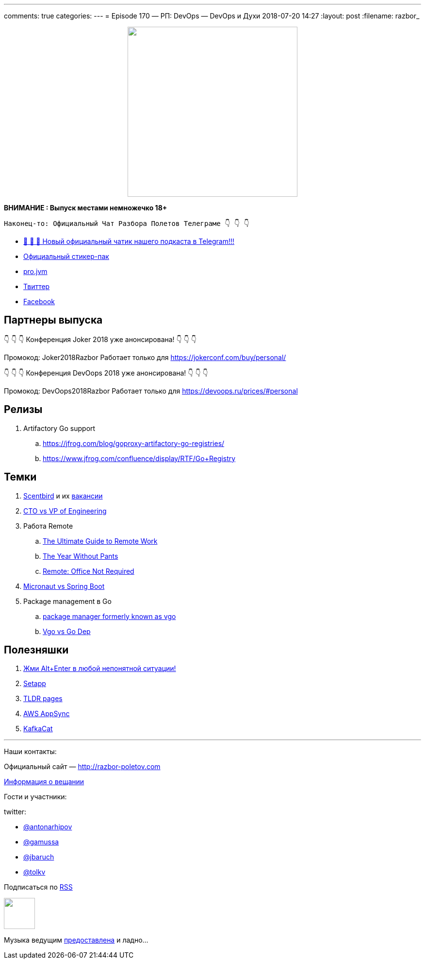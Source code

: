 ---
comments: true
categories: 
---
= Episode 170 — РП: DevOps — DevOps и Духи
2018-07-20 14:27
:layout: post
:filename: razbor_

++++
<div class="separator" style="clear: both; text-align: center;">
<a href="http://razbor-poletov.com/images/razbor_170_text.jpg" imageanchor="1" style="margin-left: 1em; margin-right: 1em;"><img border="0" height="350" src="http://razbor-poletov.com/images/razbor_170_text.jpg" width="350" /></a>
</div>
++++

*ВНИМАНИЕ : Выпуск местами немножечко 18+*

----
Наконец-то: Официальный Чат Разбора Полетов Телеграме 👇 👇 👇
----
* http://t.me/razbor_poletov_chat[ 🎉 🎉 🎉 Новый официальный чатик нашего подкаста в Telegram!!!]
* https://t.me/addstickers/razbor_poletov[Официальный стикер-пак]
* https://t.me/jvmchat[pro.jvm]
* https://twitter.com/razbor_poletov/[Твиттер]
* http://facebook.com/razborPoletovPodcast/[Facebook]

<<<

== Партнеры выпуска
****
👇 👇 👇 Конференция Joker 2018 уже анонсирована! 👇 👇 👇

Промокод: Joker2018Razbor
Работает только для https://jokerconf.com/buy/personal/  

👇 👇 👇 Конференция DevOops 2018 уже анонсирована! 👇 👇 👇

Промокод: DevOops2018Razbor
Работает только для https://devoops.ru/prices/#personal
****

== Релизы

. Artifactory Go support
.. https://jfrog.com/blog/goproxy-artifactory-go-registries/
.. https://www.jfrog.com/confluence/display/RTF/Go+Registry

== Темки

. https://www.scentbird.com/[Scentbird] и их https://docs.google.com/document/d/1iOcKu2QRwHAr72lifFHgpSGTPkMoMC9QB8ZreC9y1O0/edit[вакансии]
. https://medium.com/engineering-leadership/defining-roles-cto-and-or-vp-engineering-f1c7563643a3[CTO vs VP of Engineering]
. Работа Remote
 .. https://zapier.com/learn/remote-work/[The Ultimate Guide to Remote Work]
 .. https://www.amazon.com/Year-Without-Pants-WordPress-com-Future/dp/1118660633[The Year Without Pants]
 .. https://www.amazon.com/Remote-Office-Not-Required/dp/B00DJ5TS5Q/ref=sr_1_1?s=books&ie=UTF8&qid=1532036957&sr=1-1&keywords=remote+book[Remote: Office Not Required]
. https://twitter.com/klu2/status/1019125227689775104[Micronaut vs Spring Boot]
. Package management в Go
 .. https://research.swtch.com/vgo[package manager formerly known as vgo]
 .. https://www.youtube.com/watch?v=F8nrpe0XWRg[Vgo vs Go Dep]

== Полезняшки

. https://twitter.com/intellijidea/status/1016319503649705985?s=12[Жми Alt+Enter в любой непонятной ситуации!]
. https://setapp.com/[Setapp]
. https://tldr.sh/[TLDR pages]
. https://aws.amazon.com/appsync/[AWS AppSync]
. https://github.com/edenhill/kafkacat[KafkaCat]

'''

Наши контакты:

Официальный сайт — http://razbor-poletov.com[http://razbor-poletov.com]

http://razbor-poletov.com/broadcast.html[Информация о вещании]

Гости и участники:

twitter:

  * https://twitter.com/antonarhipov[@antonarhipov]
  * https://twitter.com/gamussa[@gamussa]
  * https://twitter.com/jbaruch[@jbaruch]
  * https://twitter.com/tolkv[@tolkv]

++++
<!-- player goes here-->

<audio preload="none">
   <source src="http://traffic.libsyn.com/razborpoletov/razbor_170.mp3" type="audio/mp3" />
   Your browser does not support the audio tag.
</audio>
++++

Подписаться по http://feeds.feedburner.com/razbor-podcast[RSS]

++++
<!-- episode file link goes here-->
<a href="http://traffic.libsyn.com/razborpoletov/razbor_170.mp3" imageanchor="1" style="clear: left; margin-bottom: 1em; margin-left: auto; margin-right: 2em;"><img border="0" height="64" src="http://2.bp.blogspot.com/-qkfh8Q--dks/T0gixAMzuII/AAAAAAAAHD0/O5LbF3vvBNQ/s200/1330127522_mp3.png" width="64" /></a>
++++

Музыка ведущим http://www.audiobank.fm/single-music/27/111/More-And-Less/[предоставлена] и ладно...
